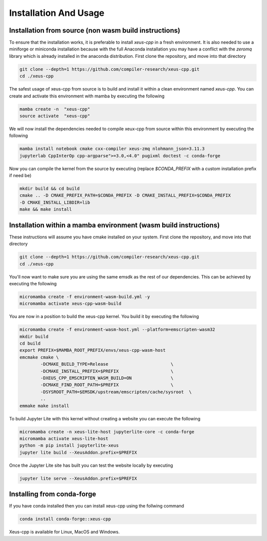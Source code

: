 Installation And Usage
--------------------

Installation from source (non wasm build instructions)
========================

To ensure that the installation works, it is preferable to install `xeus-cpp` in a
fresh environment. It is also needed to use a miniforge or miniconda installation 
because with the full Anaconda installation you may have a conflict with the `zeromq` 
library which is already installed in the anaconda distribution. First clone the 
repository, and move into that directory

.. code-block:: bash

    git clone --depth=1 https://github.com/compiler-research/xeus-cpp.git
    cd ./xeus-cpp

The safest usage of xeus-cpp from source is to build and install it within a 
clean environment named `xeus-cpp`. You can create and activate 
this environment with mamba by executing the following

.. code-block:: bash

    mamba create -n  "xeus-cpp"
    source activate  "xeus-cpp"

We will now install the dependencies needed to compile xeux-cpp from source within 
this environment by executing the following

.. code-block:: bash

    mamba install notebook cmake cxx-compiler xeus-zmq nlohmann_json=3.11.3
    jupyterlab CppInterOp cpp-argparse">=3.0,<4.0" pugixml doctest -c conda-forge

Now you can compile the kernel from the source by executing (replace `$CONDA_PREFIX` 
with a custom installation prefix if need be)

.. code-block:: bash

    mkdir build && cd build
    cmake .. -D CMAKE_PREFIX_PATH=$CONDA_PREFIX -D CMAKE_INSTALL_PREFIX=$CONDA_PREFIX 
    -D CMAKE_INSTALL_LIBDIR=lib
    make && make install

Installation within a mamba environment (wasm build instructions)
========================

These instructions will assume you have cmake installed on your system. First clone the repository, and move into that directory

.. code-block:: bash

    git clone --depth=1 https://github.com/compiler-research/xeus-cpp.git
    cd ./xeus-cpp


You'll now want to make sure you are using the same emsdk as the rest of our dependencies. This can be achieved by executing 
the following

.. code-block:: bash


    micromamba create -f environment-wasm-build.yml -y
    micromamba activate xeus-cpp-wasm-build

You are now in a position to build the xeus-cpp kernel. You build it by executing the following

.. code-block:: bash

    micromamba create -f environment-wasm-host.yml --platform=emscripten-wasm32
    mkdir build
    cd build
    export PREFIX=$MAMBA_ROOT_PREFIX/envs/xeus-cpp-wasm-host
    emcmake cmake \
            -DCMAKE_BUILD_TYPE=Release                        \
            -DCMAKE_INSTALL_PREFIX=$PREFIX                    \
            -DXEUS_CPP_EMSCRIPTEN_WASM_BUILD=ON               \
            -DCMAKE_FIND_ROOT_PATH=$PREFIX                    \
            -DSYSROOT_PATH=$EMSDK/upstream/emscripten/cache/sysroot  \
            ..
    emmake make install


To build Jupyter Lite with this kernel without creating a website you can execute the following

.. code-block:: bash

    micromamba create -n xeus-lite-host jupyterlite-core -c conda-forge
    micromamba activate xeus-lite-host
    python -m pip install jupyterlite-xeus
    jupyter lite build --XeusAddon.prefix=$PREFIX

Once the Jupyter Lite site has built you can test the website locally by executing

.. code-block:: bash

    jupyter lite serve --XeusAddon.prefix=$PREFIX

Installing from conda-forge
===========================

If you have conda installed then you can install xeus-cpp using the follwing command

.. code-block:: bash

    conda install conda-forge::xeus-cpp

Xeus-cpp is available for Linux, MacOS and Windows.
